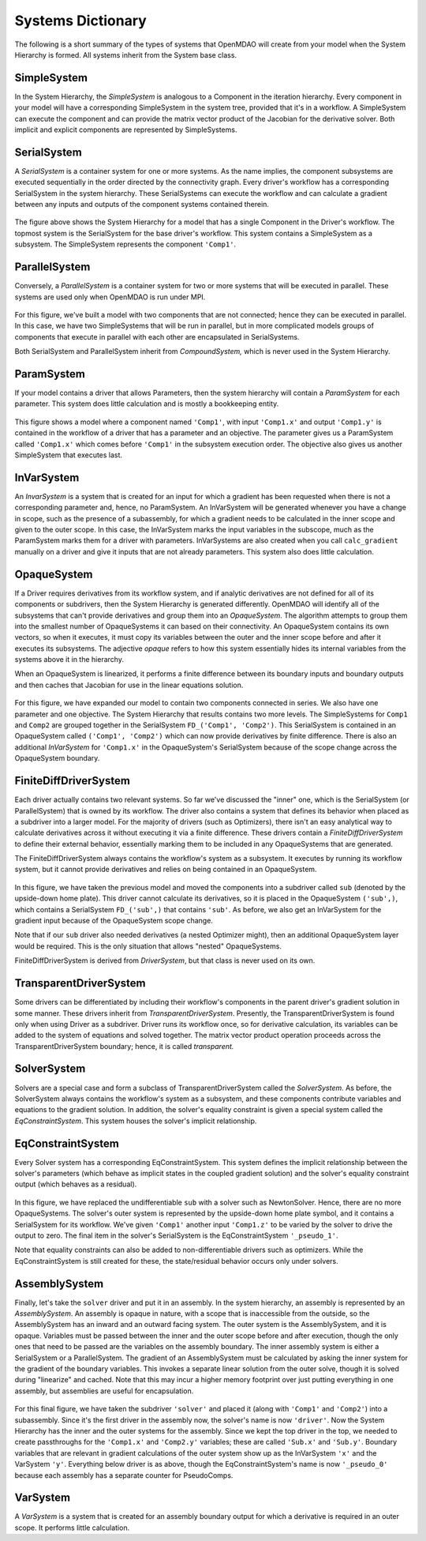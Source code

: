 
Systems Dictionary
---------------------

The following is a short summary of the types of systems that OpenMDAO will
create from your model when the System Hierarchy is formed. All systems
inherit from the System base class.

SimpleSystem
+++++++++++++

In the System Hierarchy, the `SimpleSystem` is analogous to a Component
in the iteration hierarchy. Every component in your model will have a
corresponding SimpleSystem in the system tree, provided that it's in a
workflow. A SimpleSystem can execute the component and can provide the matrix
vector product of the Jacobian for the derivative solver. Both implicit and
explicit components are represented by SimpleSystems.

SerialSystem
+++++++++++++

A `SerialSystem` is a container system for one or more systems. As
the name implies, the component subsystems are executed sequentially in the
order directed by the connectivity graph. Every driver's workflow has a
corresponding SerialSystem in the system hierarchy. These SerialSystems can
execute the workflow and can calculate a gradient between any inputs and
outputs of the component systems contained therein.

.. _`SimpleSystem`:

.. figure:: arch_simplesystem-1.png
   :align: center
   :alt: For a model containing a single component, OpenMDAO creates a SimpleSystem.

The figure above shows the System Hierarchy for a model that has a single
Component in the Driver's workflow. The topmost system is the SerialSystem for
the base driver's workflow. This system contains a SimpleSystem as a
subsystem. The SimpleSystem represents the component ``'Comp1'``.

ParallelSystem
+++++++++++++++

Conversely, a `ParallelSystem` is a container system for two or more
systems that will be executed in parallel. These systems are used only when
OpenMDAO is run under MPI.

.. _`ParallelSystem`:

.. figure:: arch_parallelsystem-1.png
   :align: center
   :alt: For a model containing a two components executed in parallel.

For this figure, we've built a model with two components that are not
connected; hence they can be executed in parallel. In this case, we have two
SimpleSystems that will be run in parallel, but in more complicated models
groups of components that execute in parallel with each other are
encapsulated in SerialSystems.

Both SerialSystem and ParallelSystem inherit from `CompoundSystem,` which
is never used in the System Hierarchy.

ParamSystem
++++++++++++

If your model contains a driver that allows Parameters, then the system
hierarchy will contain a `ParamSystem` for each parameter. This system does
little calculation and is mostly a bookkeeping entity.

.. _`ParamSystem`:

.. figure:: arch_paramsystem-1.png
   :align: center
   :alt: Parameters are contained in parameter systems.

This figure shows a model where a component named ``'Comp1'``, with input
``'Comp1.x'`` and output ``'Comp1.y'`` is contained in the workflow of a driver
that has a parameter and an objective. The parameter gives us a ParamSystem
called ``'Comp1.x'`` which comes before ``'Comp1'`` in the subsystem execution
order. The objective also gives us another SimpleSystem that executes last.

InVarSystem
++++++++++++

An `InvarSystem` is a system that is created for an input for which a gradient
has been requested when there is not a corresponding parameter and, hence, no
ParamSystem. An InVarSystem will be generated whenever you have a change in
scope, such as the presence of a subassembly, for which a gradient needs to be
calculated in the inner scope and given to the outer scope. In this case, the
InVarSystem marks the input variables in the subscope, much as the ParamSystem
marks them for a driver with parameters. InVarSystems are also created when you
call ``calc_gradient`` manually on a driver and give it inputs that are not
already parameters. This system also does little calculation.

OpaqueSystem
+++++++++++++

If a Driver requires derivatives from its workflow system, and if analytic
derivatives are not defined for all of its components or subdrivers, then the
System Hierarchy is generated differently. OpenMDAO will identify all of the
subsystems that can't provide derivatives and group them into an
`OpaqueSystem`. The algorithm attempts to group them into the smallest
number of OpaqueSystems it can based on their connectivity. An OpaqueSystem
contains its own vectors, so when it executes, it must copy its variables
between the outer and the inner scope before and after it executes its
subsystems. The adjective `opaque` refers to how this system essentially
hides its internal variables from the systems above it in the hierarchy.

When an OpaqueSystem is linearized, it performs a finite difference between
its boundary inputs and boundary outputs and then caches that Jacobian for
use in the linear equations solution.

.. _`OpaqueSystem`:

.. figure:: arch_opaquesystem-1.png
   :align: center
   :alt: Opaque systems allow finite difference on submodels.

For this figure, we have expanded our model to contain two components
connected in series. We also have one parameter and one objective. The System
Hierarchy that results contains two more levels. The SimpleSystems for ``Comp1``
and ``Comp2`` are grouped together in the SerialSystem ``FD_('Comp1', 'Comp2')``.
This SerialSystem is contained in an OpaqueSystem called ``('Comp1', 'Comp2')``
which can now provide derivatives by finite difference. There is also an
additional `InVarSystem` for ``'Comp1.x'`` in the OpaqueSystem's SerialSystem
because of the scope change across the OpaqueSystem boundary.

FiniteDiffDriverSystem
+++++++++++++++++++++++

Each driver actually contains two relevant systems. So far we've discussed
the "inner" one, which is the SerialSystem (or ParallelSystem) that is owned
by its workflow. The driver also contains a system that defines its behavior
when placed as a subdriver into a larger model. For the majority of drivers
(such as Optimizers), there isn't an easy analytical way to calculate
derivatives across it without executing it via a finite difference. These
drivers contain a `FiniteDiffDriverSystem` to define their external
behavior, essentially marking them to be included in any OpaqueSystems that
are generated.

The FiniteDiffDriverSystem always contains the workflow's system as a
subsystem. It executes by running its workflow system, but it cannot provide
derivatives and relies on being contained in an OpaqueSystem.

.. _`FiniteDiffDriverSystem`:

.. figure:: arch_finitedifferencesystem-1.png
   :align: center
   :alt: Some drivers must be finite differenced.

In this figure, we have taken the previous model and moved the components into a
subdriver called ``sub`` (denoted by the upside-down home plate). This driver
cannot calculate its derivatives, so it is placed in the OpaqueSystem
``('sub',)``, which contains a SerialSystem ``FD_('sub',)`` that contains
``'sub'``. As before, we also get an InVarSystem for the gradient input because
of the OpaqueSystem scope change.

Note that if our ``sub`` driver also needed derivatives (a nested Optimizer
might), then an additional OpaqueSystem layer would be required. This
is the only situation that allows "nested" OpaqueSystems.

FiniteDiffDriverSystem is derived from `DriverSystem`, but that class is
never used on its own.

TransparentDriverSystem
++++++++++++++++++++++++

Some drivers can be differentiated by including their workflow's components in
the parent driver's gradient solution in some manner. These drivers inherit
from `TransparentDriverSystem`. Presently, the TransparentDriverSystem
is found only when using Driver as a subdriver. Driver runs its workflow
once, so for derivative calculation, its variables can be added to the system
of equations and solved together. The matrix vector product operation
proceeds across the TransparentDriverSystem boundary; hence, it is called
`transparent.`

SolverSystem
+++++++++++++

Solvers are a special case and form a subclass of
TransparentDriverSystem called the `SolverSystem`. As before, the
SolverSystem always contains the workflow's system as a subsystem, and these
components contribute variables and equations to the gradient solution. In
addition, the solver's equality constraint is given a special system called
the `EqConstraintSystem`. This system houses the solver's implicit
relationship.

EqConstraintSystem
+++++++++++++++++++

Every Solver system has a corresponding EqConstraintSystem. This
system defines the implicit relationship between the solver's parameters
(which behave as implicit states in the coupled gradient solution) and the
solver's equality constraint output (which behaves as a residual).

.. _`SolverSystem`:

.. figure:: arch_solversystem-1.png
   :align: center
   :alt: Coupled derivatives for subsolvers.

In this figure, we have replaced the undifferentiable ``sub`` with a solver
such as NewtonSolver. Hence, there are no more OpaqueSystems. The solver's
outer system is represented by the upside-down home plate symbol, and it
contains a SerialSystem for its workflow. We've given ``'Comp1'`` another
input ``'Comp1.z'`` to be varied by the solver to drive the output to zero.
The final item in the solver's SerialSystem is the EqConstraintSystem
``'_pseudo_1'``.

Note that equality constraints can also be added to non-differentiable
drivers such as optimizers. While the EqConstraintSystem is still created for
these, the state/residual behavior occurs only under solvers.

AssemblySystem
+++++++++++++++

Finally, let's take the ``solver`` driver and put it in an assembly. In the
system hierarchy, an assembly is represented by an `AssemblySystem`. An
assembly is opaque in nature, with a scope that is inaccessible from the
outside, so the AssemblySystem has an inward and an outward facing system.
The outer system is the AssemblySystem, and it is opaque. Variables must be
passed between the inner and the outer scope before and after execution, though
the only ones that need to be passed are the variables on the assembly
boundary. The inner assembly system is either a SerialSystem or a
ParallelSystem. The gradient of an AssemblySystem must be calculated by
asking the inner system for the gradient of the boundary variables. This
invokes a separate linear solution from the outer solve, though it is solved
during "linearize" and cached. Note that this may incur a higher memory
footprint over just putting everything in one assembly, but assemblies are
useful for encapsulation.

.. _`AssemblySystem`:

.. figure:: arch_assemblysystem-1.png
   :align: center
   :alt: Sub assembly scope.

For this final figure, we have taken the subdriver ``'solver'`` and placed it
(along with ``'Comp1'`` and ``'Comp2'``) into a subassembly. Since it's the
first driver in the assembly now, the solver's name is now ``'driver'``. Now
the System Hierarchy has the inner and the outer systems for the assembly.
Since we kept the top driver in the top, we needed to create passthroughs for
the ``'Comp1.x'`` and ``'Comp2.y'`` variables; these are called ``'Sub.x'`` and
``'Sub.y'``. Boundary variables that are relevant in gradient calculations of
the outer system show up as the InVarSystem ``'x'`` and the VarSystem ``'y'``.
Everything below driver is as above, though the EqConstraintSystem's name is
now ``'_pseudo_0'`` because each assembly has a separate counter for
PseudoComps.

VarSystem
++++++++++++

A `VarSystem` is a system that is created for an assembly boundary output
for which a derivative is required in an outer scope. It performs little calculation.
